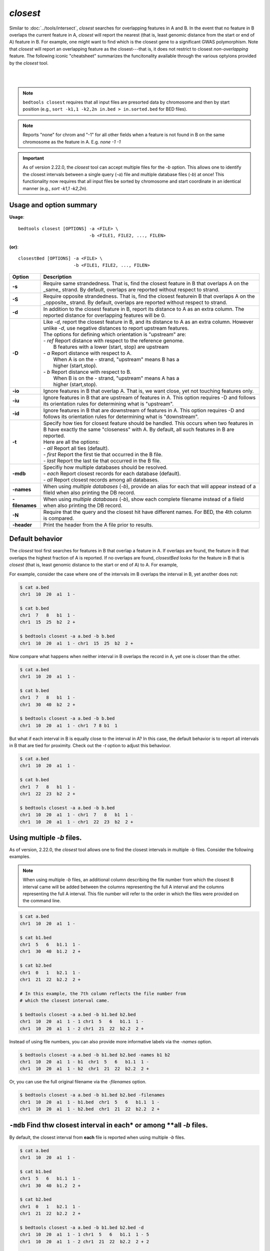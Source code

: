 .. _closest:

###############
*closest*
###############

Similar to :doc:`../tools/intersect`, `closest` searches for overlapping features in A and B. In the event that
no feature in B overlaps the current feature in A, `closest` will report the nearest (that is, least
genomic distance from the start or end of A) feature in B. For example, one might want to find which
is the closest gene to a significant GWAS polymorphism. Note that `closest` will report an
overlapping feature as the closest---that is, it does not restrict to closest *non-overlapping* feature. The following iconic "cheatsheet" summarizes the funcitonality available through the various optyions provided by the `closest` tool.

|

.. image:: ../images/tool-glyphs/closest-glyph.png 

|



.. note::

    ``bedtools closest`` requires that all input files are presorted data by chromosome and
    then by start position (e.g., ``sort -k1,1 -k2,2n in.bed > in.sorted.bed``
    for BED files).

.. note::

    Reports "none" for chrom and "-1" for all other fields when a feature
    is not found in B on the same chromosome as the feature in A.
    E.g. `none -1  -1`

.. important::

    As of version 2.22.0, the `closest` tool can accept multiple files for
    the `-b` option. This allows one to identify the closest intervals between a single
    query (`-a`) file and multiple database files (`-b`) at once! This functionality
    now requires that all input files be sorted by chromosome and start coordinate
    in an identical manner (e.g., `sort -k1,1 -k2,2n`).


===============================
Usage and option summary
===============================
**Usage**:
::

  bedtools closest [OPTIONS] -a <FILE> \
                             -b <FILE1, FILE2, ..., FILEN>

**(or)**:
::
  
  closestBed [OPTIONS] -a <FILE> \
                       -b <FILE1, FILE2, ..., FILEN>
  

  
===========================      ===============================================================================================================================================================================================================
Option                           Description
===========================      ===============================================================================================================================================================================================================
**-s**                           Require same strandedness.  That is, find the closest feature in B that overlaps A on the _same_ strand. By default, overlaps are reported without respect to strand.

**-S**                           Require opposite strandedness.  That is, find the closest featurein B that overlaps A on the _opposite_ strand. By default, overlaps are reported without respect to strand.

**-d**                           In addition to the closest feature in B, report its distance to A as an extra column. The reported distance for overlapping features will be 0.

**-D**                           | Like `-d`, report the closest feature in B, and its distance to A as an extra column. However unlike `-d`, use negative distances to report upstream features.
                                 | The options for defining which orientation is "upstream" are:
                                 | - `ref`   Report distance with respect to the reference genome.
                                 |           B features with a lower (start, stop) are upstream
                                 | - `a`     Report distance with respect to A.
                                 |           When A is on the - strand, "upstream" means B has a
                                 |           higher (start,stop).
                                 | - `b`     Report distance with respect to B.
                                 |           When B is on the - strand, "upstream" means A has a
                                 |           higher (start,stop).
**-io**                          Ignore features in B that overlap A. That is, we want close, yet not touching features only.

**-iu**                          Ignore features in B that are upstream of features in A. This option requires -D and follows its orientation rules for determining what is "upstream".

**-id**                          Ignore features in B that are downstream of features in A. This option requires -D and follows its orientation rules for determining what is "downstream".

**-t**                           | Specify how ties for closest feature should be handled.  This occurs when two features in B have exactly the same "closeness" with A. By default, all such features in B are reported.
                                 | Here are all the options:
                                 | - `all`    Report all ties (default).
                                 | - `first`  Report the first tie that occurred in the B file.
                                 | - `last`   Report the last tie that occurred in the B file.

**-mdb**                         | Specifiy how multiple databases should be resolved.
                                 | - `each`  Report closest records for each database (default).
                                 | - `all`   Report closest records among all databases.

**-names**                       When using *multiple databases* (`-b`), provide an alias for each that will appear instead of a fileId when also printing the DB record.

**-filenames**                   When using *multiple databases* (`-b`), show each complete filename instead of a fileId when also printing the DB record.

**-N**                           Require that the query and the closest hit have different names. For BED, the 4th column is compared.

**-header**                      Print the header from the A file prior to results.
===========================      ===============================================================================================================================================================================================================




==========================================================================
Default behavior
==========================================================================
The `closest` tool first searches for features in B that overlap a feature in A. If overlaps are found, the feature in B that overlaps the highest fraction of A is reported. If no overlaps are found, `closestBed` looks for
the feature in B that is *closest* (that is, least genomic distance to the start or end of A) to A. For example, 

For example, consider the case where one of the intervals im B overlaps the interval in B, yet another does not:

.. code-block:: bash

  $ cat a.bed
  chr1  10  20  a1  1 -

  $ cat b.bed
  chr1  7   8   b1  1 -
  chr1  15  25  b2  2 +

  $ bedtools closest -a a.bed -b b.bed
  chr1  10  20  a1  1 - chr1  15  25  b2  2 +


Now compare what happens when neither interval in B overlaps the record in A, yet one is closer than the other.

.. code-block:: bash

  $ cat a.bed
  chr1  10  20  a1  1 -

  $ cat b.bed
  chr1  7   8   b1  1 -
  chr1  30  40  b2  2 +

  $ bedtools closest -a a.bed -b b.bed
  chr1  10  20  a1  1 - chr1  7 8 b1  1

But what if each interval in B is equally close to the interval in A? In this case, the default behavior is to report all intervals in B that are tied for proximity. Check out the `-t` option to adjust this behaviour.

.. code-block:: bash

  $ cat a.bed
  chr1  10  20  a1  1 -

  $ cat b.bed
  chr1  7   8   b1  1 -
  chr1  22  23  b2  2 +

  $ bedtools closest -a a.bed -b b.bed
  chr1  10  20  a1  1 - chr1  7   8   b1  1 -
  chr1  10  20  a1  1 - chr1  22  23  b2  2 +

==========================================================================
Using multiple `-b` files.
==========================================================================
As of version, 2.22.0, the `closest` tool allows one to find the closest
intervals in multiple `-b` files. Consider the following examples. 

.. note::

   When using multiple `-b` files, an additional column describing the file number from which the closest B interval came will be added between the columns representing the full A interval and the columns representing the full A interval. This file number will refer to the order in which the files were provided on the command line.


.. code-block:: bash

  $ cat a.bed
  chr1  10  20  a1  1 -

  $ cat b1.bed
  chr1  5   6   b1.1  1 -
  chr1  30  40  b1.2  2 +

  $ cat b2.bed
  chr1  0   1   b2.1  1 -
  chr1  21  22  b2.2  2 +

  # In this example, the 7th column reflects the file number from 
  # which the closest interval came.

  $ bedtools closest -a a.bed -b b1.bed b2.bed
  chr1  10  20  a1  1 - 1 chr1  5   6   b1.1  1 -
  chr1  10  20  a1  1 - 2 chr1  21  22  b2.2  2 +

Instead of using file numbers, you can also provide more informative labels via the `-names` option.

.. code-block:: bash

  $ bedtools closest -a a.bed -b b1.bed b2.bed -names b1 b2
  chr1  10  20  a1  1 - b1  chr1  5   6   b1.1  1 -
  chr1  10  20  a1  1 - b2  chr1  21  22  b2.2  2 +

Or, you can use the full original filename via the `-filenames` option.

.. code-block:: bash

  $ bedtools closest -a a.bed -b b1.bed b2.bed -filenames
  chr1  10  20  a1  1 - b1.bed  chr1  5   6   b1.1  1 -
  chr1  10  20  a1  1 - b2.bed  chr1  21  22  b2.2  2 +


=========================================================================================
``-mdb`` Find thw closest interval in **each* or among **all** `-b` files.
=========================================================================================
By default, the closest interval from **each** file is reported when using multiple `-b` files.

.. code-block:: bash

  $ cat a.bed
  chr1  10  20  a1  1 -

  $ cat b1.bed
  chr1  5   6   b1.1  1 -
  chr1  30  40  b1.2  2 +

  $ cat b2.bed
  chr1  0   1   b2.1  1 -
  chr1  21  22  b2.2  2 +

  $ bedtools closest -a a.bed -b b1.bed b2.bed -d
  chr1  10  20  a1  1 - 1 chr1  5   6   b1.1  1 - 5
  chr1  10  20  a1  1 - 2 chr1  21  22  b2.2  2 + 2

  $ bedtools closest -a a.bed -b b1.bed b2.bed -mdb each -d
  chr1  10  20  a1  1 - 1 chr1  5   6   b1.1  1 - 5
  chr1  10  20  a1  1 - 2 chr1  21  22  b2.2  2 + 2

However, one can optionally choose to report only the closest interval(s) observed among **all** of the `-b` files. In this example, the second interval from b2.bed is only 2 base pairs away from the interval in A, whereas the first interval in b1.bed is 5 base pairs away. Therefore, when using `mdb all`, the the second interval from b2.bed wins.

.. code-block:: bash

  $ bedtools closest -a a.bed -b b1.bed b2.bed -mdb all -d
  chr1  10  20  a1  1 - 2 chr1  21  22  b2.2  2 + 2

==========================================================================
``-io`` Ignoring overlapping intervals  
==========================================================================
This option prevents intervals in B that overlap the interval in A from being reported as "closest".

Without `-ip` the second record in B will be reported as closest.

.. code-block:: bash

  $ cat a.bed
  chr1  10  20  a1  1 -

  $ cat b.bed
  chr1  7   8   b1  1 -
  chr1  15  25  b2  2 +

  $ bedtools closest -a a.bed -b b.bed
  chr1  10  20  a1  1 - chr1  15  25  b2  2 +

Yet with `-io`, the overlapping interval is ignored in favor of the closest, non-overlapping interval.

.. code-block:: bash

  $ cat a.bed
  chr1  10  20  a1  1 -

  $ cat b.bed
  chr1  7   8   b1  1 -
  chr1  15  25  b2  2 +

  $ bedtools closest -a a.bed -b b.bed -io
  chr1  10  20  a1  1 - chr1  7 8 b1  1 -



==========================================================================
``-s`` Requiring closest intervals to have the *same* strand
==========================================================================
The `-s` option finds the closest interval that is also on the same strand as the interval in A.

.. code-block:: bash

  $ cat a.bed
  chr1  10  20  a1  1 -

  $ cat b.bed
  chr1  2   3   b1  1 -
  chr1  21  22  b2  2 +

  $ bedtools closest -a a.bed -b b.bed -s
  chr1  10  20  a1  1 - chr1  2 3 b1  1 -


==========================================================================
``-S`` Requiring closest intervals to have the *opposite* strand
==========================================================================
The `-s` option finds the closest interval that is also on the same strand as the interval in A.

.. code-block:: bash

  $ cat a.bed
  chr1  10  20  a1  1 -

  $ cat b.bed
  chr1  15  16   b1  1 -
  chr1  21  22  b2  2 +

  $ bedtools closest -a a.bed -b b.bed -S
  chr1  10  20  a1  1 - chr1  21  22  b2  2 +


==========================================================================
``-t`` Controlling how ties for "closest" are broken 
==========================================================================
When there are two or more features in B are tied for proximity to the interval in A, `closest` will, by default, report all such intervals in B. 
As shown in the examples below, this behavior can be changed via the `-t` option:

.. code-block:: bash

  $ cat a.bed
  chr1  10  20  a1  1 -

  $ cat b.bed
  chr1  30  40   b1  1 -
  chr1  30  40   b2  2 +

  # default
  $ bedtools closest -a a.bed -b b.bed
  chr1  10  20  a1  1 - chr1  30  40  b1  1 -
  chr1  10  20  a1  1 - chr1  30  40  b2  2 +

  # -t all (default)
  $ bedtools closest -a a.bed -b b.bed -t all
  chr1  10  20  a1  1 - chr1  30  40  b1  1 -
  chr1  10  20  a1  1 - chr1  30  40  b2  2 +

  # -t first
  $ bedtools closest -a a.bed -b b.bed -t first
  chr1  10  20  a1  1 - chr1  30  40  b1  1 -

  # -t last
  $ bedtools closest -a a.bed -b b.bed -t last
  chr1  10  20  a1  1 - chr1  30  40  b2  1 +


==========================================================================
``-d`` Reporting the distance to the closest feature in base pairs 
==========================================================================
One often wants to also know the distance in base pairs between the interval in A and the closest interval(s) in B. `closest` will optionally report the distance to the closest feature in the B file using the `-d` option. The distance (in base pairs) will be reported as the last column in the output.

.. note::

When a feature in B overlaps a feature in A, a distance of 0 is reported.

.. code-block:: bash

  $ cat a.bed
  chr1  10  20  a1  1 -

  $ cat b.bed
  chr1  7   8   b1  1 -
  chr1  22  23  b2  2 +

  $ bedtools closest -a a.bed -b b.bed
  chr1  10  20  a1  1 - chr1  7   8   b1  1 - 3
  chr1  10  20  a1  1 - chr1  22  23  b2  2 + 3

==========================================================================
``-D`` Reporting **signed** distances to the closest feature in base pairs 
==========================================================================
Whereas the `-d` option always reports distances as positive integers, the
`-D` option will use negative integers to report distances to "upstream" features. There are three options for dictating how "upstream" should be defined.

1. `-D ref`: Report distance with respect to the reference genome. That is, B features with lower start/stop coordinates are considered to be upstream.

2. `-D a`: Report distance with respect to the orientation of the interval in A. That is, when A is on the - strand, "upstream" means B has higher start/stop coordinates. When A is on the + strand, "upstream" means B has lower start/stop coordinates.

3. `-D b`: Report distance with respect to the orientation of the interval in B. That is, when B is on the - strand, "upstream" means A has higher start/stop coordinates. When B is on the + strand, "upstream" means A has lower start/stop coordinates.

This is best demonstrated through multiple examples.

.. code-block:: bash

  $ cat a.bed
  chr1  10  20  a1  1 +

  $ cat b.bed
  chr1  7   8   b1  1 +
  chr1  22  23  b2  2 -

  $ bedtools closest -a a.bed -b b.bed -D ref
  chr1  10  20  a1  1 + chr1  7   8   b1  1 + -3
  chr1  10  20  a1  1 + chr1  22  23  b2  2 - 3

Since the A record is on the "+" strand in this example, `-D ref` and `-D a` have the same effect.

.. code-block:: bash

  $ bedtools closest -a a.bed -b b.bed -D a
  chr1  10  20  a1  1 + chr1  7   8   b1  1 + -3
  chr1  10  20  a1  1 + chr1  22  23  b2  2 - 3

However, the signs of the distances change if the A interval is on the "-" strand.

.. code-block:: bash

  $ cat a.bed
  chr1  10  20  a1  1 -

  $ bedtools closest -a a.bed -b b.bed -D a
  chr1  10  20  a1  1 - chr1  7   8   b1  1 + 3
  chr1  10  20  a1  1 - chr1  22  23  b2  2 - -3

Let's switch the A interval back to the "+" strand and now report distances with respect to the orientation of the closest B records.

.. code-block:: bash

  $ cat a.bed
  chr1  10  20  a1  1 +

  $ bedtools closest -a a.bed -b b.bed -D b
  chr1  10  20  a1  1 + chr1  7   8   b1  1 + 3
  chr1  10  20  a1  1 + chr1  22  23  b2  2 - 3

Let's flip the stand of the two B records and compare.

.. code-block:: bash

  $ cat b.bed
  chr1  7   8   b1  1 -
  chr1  22  23  b2  2 +

  $ bedtools closest -a a.bed -b b.bed -D b
  chr1  10  20  a1  1 + chr1  7   8   b1  1 - -3
  chr1  10  20  a1  1 + chr1  22  23  b2  2 + -3


  